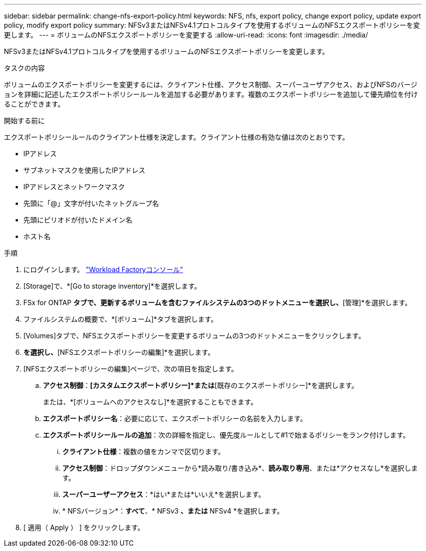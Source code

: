 ---
sidebar: sidebar 
permalink: change-nfs-export-policy.html 
keywords: NFS, nfs, export policy, change export policy, update export policy, modify export policy 
summary: NFSv3またはNFSv4.1プロトコルタイプを使用するボリュームのNFSエクスポートポリシーを変更します。 
---
= ボリュームのNFSエクスポートポリシーを変更する
:allow-uri-read: 
:icons: font
:imagesdir: ./media/


[role="lead"]
NFSv3またはNFSv4.1プロトコルタイプを使用するボリュームのNFSエクスポートポリシーを変更します。

.タスクの内容
ボリュームのエクスポートポリシーを変更するには、クライアント仕様、アクセス制御、スーパーユーザアクセス、およびNFSのバージョンを詳細に記述したエクスポートポリシールールを追加する必要があります。複数のエクスポートポリシーを追加して優先順位を付けることができます。

.開始する前に
エクスポートポリシールールのクライアント仕様を決定します。クライアント仕様の有効な値は次のとおりです。

* IPアドレス
* サブネットマスクを使用したIPアドレス
* IPアドレスとネットワークマスク
* 先頭に「@」文字が付いたネットグループ名
* 先頭にピリオドが付いたドメイン名
* ホスト名


.手順
. にログインします。 link:https://console.workloads.netapp.com/["Workload Factoryコンソール"^]
. [Storage]で、*[Go to storage inventory]*を選択します。
. FSx for ONTAP *タブで、更新するボリュームを含むファイルシステムの3つのドットメニューを選択し、*[管理]*を選択します。
. ファイルシステムの概要で、*[ボリューム]*タブを選択します。
. [Volumes]タブで、NFSエクスポートポリシーを変更するボリュームの3つのドットメニューをクリックします。
. [アドバンストアクション]*を選択し、*[NFSエクスポートポリシーの編集]*を選択します。
. [NFSエクスポートポリシーの編集]ページで、次の項目を指定します。
+
.. *アクセス制御*：*[カスタムエクスポートポリシー]*または*[既存のエクスポートポリシー]*を選択します。
+
または、*[ボリュームへのアクセスなし]*を選択することもできます。

.. *エクスポートポリシー名*：必要に応じて、エクスポートポリシーの名前を入力します。
.. *エクスポートポリシールールの追加*：次の詳細を指定し、優先度ルールとして#1で始まるポリシーをランク付けします。
+
... *クライアント仕様*：複数の値をカンマで区切ります。
... *アクセス制御*：ドロップダウンメニューから*読み取り/書き込み*、*読み取り専用*、または*アクセスなし*を選択します。
... *スーパーユーザーアクセス*：*はい*または*いいえ*を選択します。
... * NFSバージョン*：*すべて*、* NFSv3 *、または* NFSv4 *を選択します。




. [ 適用（ Apply ） ] をクリックします。

